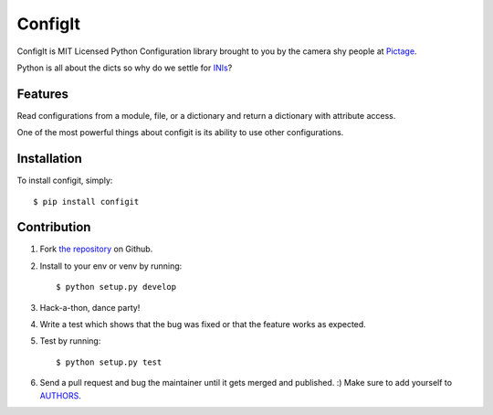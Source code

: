 ConfigIt
========

.. image:: TODO

ConfigIt is MIT Licensed Python Configuration library brought to you
by the camera shy people at `Pictage <http://www.pictage.com>`_.

Python is all about the dicts so why do we settle for `INIs <http://en.wikipedia.org/wiki/INI_file>`_?


Features
--------

Read configurations from a module, file, or a dictionary
and return a dictionary with attribute access.

One of the most powerful things about configit is its ability to use other
configurations.


Installation
------------

To install configit, simply: ::

    $ pip install configit


Contribution
------------

#. Fork `the repository`_ on Github.
#. Install to your env or venv by running: ::

    $ python setup.py develop

#. Hack-a-thon, dance party!
#. Write a test which shows that the bug was fixed or that the feature works as expected.
#. Test by running: ::

    $ python setup.py test

#. Send a pull request and bug the maintainer until it gets merged and published. :) Make sure to add yourself to AUTHORS_.

.. _`the repository`: http://github.com/pictage/ConfigIt
.. _AUTHORS: https://github.com/pictage/ConfigIt/blob/master/AUTHORS.rst
